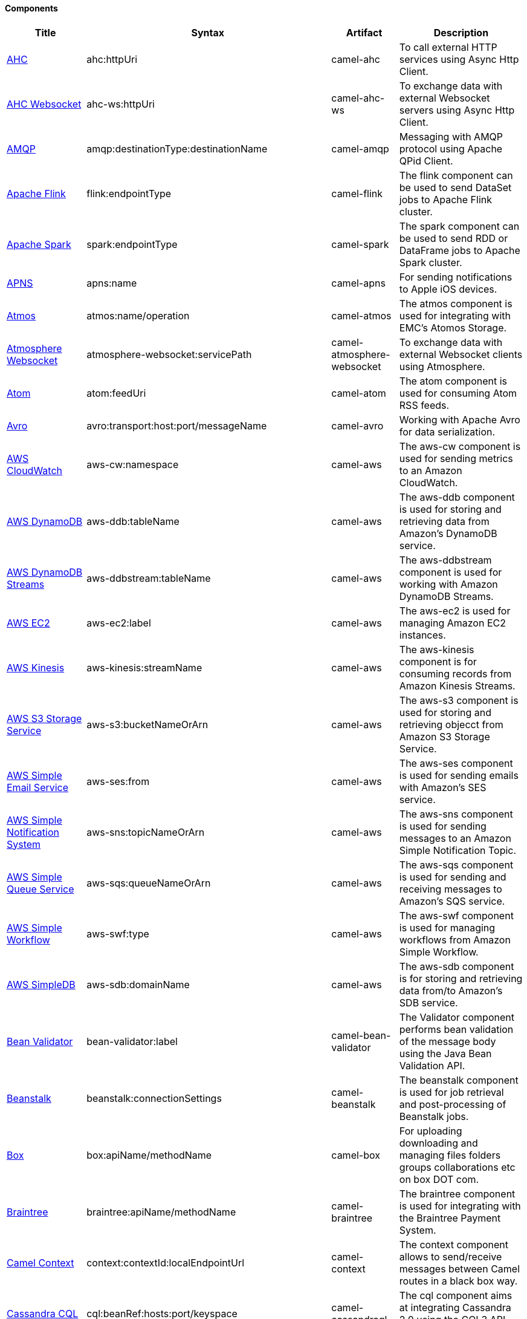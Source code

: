 Components
^^^^^^^^^^








// components: START
[width="100%",cols="1,2,1,6",options="header"]
|=======================================================================
| Title | Syntax | Artifact | Description
| link:camel-ahc[AHC] | ahc:httpUri | camel-ahc | To call external HTTP services using Async Http Client.
| link:camel-ahc-ws[AHC Websocket] | ahc-ws:httpUri | camel-ahc-ws | To exchange data with external Websocket servers using Async Http Client.
| link:camel-amqp[AMQP] | amqp:destinationType:destinationName | camel-amqp | Messaging with AMQP protocol using Apache QPid Client.
| link:camel-flink[Apache Flink] | flink:endpointType | camel-flink | The flink component can be used to send DataSet jobs to Apache Flink cluster.
| link:camel-spark[Apache Spark] | spark:endpointType | camel-spark | The spark component can be used to send RDD or DataFrame jobs to Apache Spark cluster.
| link:camel-apns[APNS] | apns:name | camel-apns | For sending notifications to Apple iOS devices.
| link:camel-atmos[Atmos] | atmos:name/operation | camel-atmos | The atmos component is used for integrating with EMC's Atomos Storage.
| link:camel-atmosphere-websocket[Atmosphere Websocket] | atmosphere-websocket:servicePath | camel-atmosphere-websocket | To exchange data with external Websocket clients using Atmosphere.
| link:camel-atom[Atom] | atom:feedUri | camel-atom | The atom component is used for consuming Atom RSS feeds.
| link:camel-avro[Avro] | avro:transport:host:port/messageName | camel-avro | Working with Apache Avro for data serialization.
| link:camel-aws[AWS CloudWatch] | aws-cw:namespace | camel-aws | The aws-cw component is used for sending metrics to an Amazon CloudWatch.
| link:camel-aws[AWS DynamoDB] | aws-ddb:tableName | camel-aws | The aws-ddb component is used for storing and retrieving data from Amazon's DynamoDB service.
| link:camel-aws[AWS DynamoDB Streams] | aws-ddbstream:tableName | camel-aws | The aws-ddbstream component is used for working with Amazon DynamoDB Streams.
| link:camel-aws[AWS EC2] | aws-ec2:label | camel-aws | The aws-ec2 is used for managing Amazon EC2 instances.
| link:camel-aws[AWS Kinesis] | aws-kinesis:streamName | camel-aws | The aws-kinesis component is for consuming records from Amazon Kinesis Streams.
| link:camel-aws[AWS S3 Storage Service] | aws-s3:bucketNameOrArn | camel-aws | The aws-s3 component is used for storing and retrieving objecct from Amazon S3 Storage Service.
| link:camel-aws[AWS Simple Email Service] | aws-ses:from | camel-aws | The aws-ses component is used for sending emails with Amazon's SES service.
| link:camel-aws[AWS Simple Notification System] | aws-sns:topicNameOrArn | camel-aws | The aws-sns component is used for sending messages to an Amazon Simple Notification Topic.
| link:camel-aws[AWS Simple Queue Service] | aws-sqs:queueNameOrArn | camel-aws | The aws-sqs component is used for sending and receiving messages to Amazon's SQS service.
| link:camel-aws[AWS Simple Workflow] | aws-swf:type | camel-aws | The aws-swf component is used for managing workflows from Amazon Simple Workflow.
| link:camel-aws[AWS SimpleDB] | aws-sdb:domainName | camel-aws | The aws-sdb component is for storing and retrieving data from/to Amazon's SDB service.
| link:camel-bean-validator[Bean Validator] | bean-validator:label | camel-bean-validator | The Validator component performs bean validation of the message body using the Java Bean Validation API.
| link:camel-beanstalk[Beanstalk] | beanstalk:connectionSettings | camel-beanstalk | The beanstalk component is used for job retrieval and post-processing of Beanstalk jobs.
| link:camel-box[Box] | box:apiName/methodName | camel-box | For uploading downloading and managing files folders groups collaborations etc on box DOT com.
| link:camel-braintree[Braintree] | braintree:apiName/methodName | camel-braintree | The braintree component is used for integrating with the Braintree Payment System.
| link:camel-context[Camel Context] | context:contextId:localEndpointUrl | camel-context | The context component allows to send/receive messages between Camel routes in a black box way.
| link:camel-cassandraql[Cassandra CQL] | cql:beanRef:hosts:port/keyspace | camel-cassandraql | The cql component aims at integrating Cassandra 2.0 using the CQL3 API (not the Thrift API).
| link:camel-chronicle[Chronicle Engine] | chronicle-engine:addresses/path | camel-chronicle | Camel Chronicle support
| link:camel-chunk[Chunk] | chunk:resourceUri | camel-chunk | Transforms the message using a Chunk template.
| link:camel-cm-sms[CM SMS Gateway] | cm-sms:host | camel-cm-sms | Camel CM SMS Gateway Component
| link:camel-cmis[CMIS] | cmis:url | camel-cmis | The cmis component uses the Apache Chemistry client API and allows you to add/read nodes to/from a CMIS compliant content repositories.
| link:camel-coap[CoAP] | coap:uri | camel-coap | The coap component is used for sending and receiving messages from COAP capable devices.
| link:camel-cometd[CometD] | cometd:host:port/channelName | camel-cometd | The cometd component is a transport for working with the Jetty implementation of the cometd/bayeux protocol.
| link:camel-consul[Consul] | consul://apiEndpoint | camel-consul | Camel Consul support
| link:camel-couchdb[CouchDB] | couchdb:protocol:hostname:port/database | camel-couchdb | The couchdb component is used for integrate with CouchDB databases.
| link:camel-crypto[Crypto (JCE)] | crypto:cryptoOperation:name | camel-crypto | The crypto component is used for signing and verifying exchanges using the Signature Service of the Java Cryptographic Extension (JCE).
| link:camel-cxf[CXF] | cxf:beanId:address | camel-cxf | The cxf component is used for SOAP WebServices using Apache CXF.
| link:camel-cxf[CXF-RS] | cxfrs:beanId:address | camel-cxf | The cxfrs component is used for JAX-RS REST services using Apache CXF.
| link:camel-disruptor[Disruptor] | disruptor:name | camel-disruptor | The disruptor component provides asynchronous SEDA behavior using LMAX Disruptor.
| link:camel-dns[DNS] | dns:dnsType | camel-dns | To lookup domain information and run DNS queries using DNSJava.
| link:camel-docker[Docker] | docker:operation | camel-docker | The docker component is used for managing Docker containers.
| link:camel-dozer[Dozer] | dozer:name | camel-dozer | The dozer component provides the ability to map between Java beans using the Dozer mapping library.
| link:camel-dropbox[Dropbox] | dropbox:operation | camel-dropbox | For uploading downloading and managing files folders groups collaborations etc on dropbox DOT com.
| link:camel-cache[EHCache] | cache:cacheName | camel-cache | The cache component enables you to perform caching operations using EHCache as the Cache Implementation.
| link:camel-ehcache[Ehcache] | ehcache:cacheName | camel-ehcache | Camel Ehcache support
| link:camel-ejb[EJB] | ejb:beanName | camel-ejb | The ejb component is for invoking EJB Java beans from Camel.
| link:camel-elasticsearch[Elasticsearch] | elasticsearch:clusterName | camel-elasticsearch | The elasticsearch component is used for interfacing with ElasticSearch server.
| link:camel-elsql[ElSQL] | elsql:elsqlName:resourceUri | camel-elsql | The elsql component is an extension to the existing SQL Component that uses ElSql to define the SQL queries.
| link:camel-etcd[etcd] | etcd:namespace/path | camel-etcd | Represents a etcd endpoint.
| link:camel-exec[Exec] | exec:executable | camel-exec | The exec component can be used to execute OS system commands.
| link:camel-facebook[Facebook] | facebook:methodName | camel-facebook | The Facebook component provides access to all of the Facebook APIs accessible using Facebook4J.
| link:camel-flatpack[Flatpack] | flatpack:type:resourceUri | camel-flatpack | The flatpack component supports fixed width and delimited file parsing via the FlatPack library.
| link:camel-fop[FOP] | fop:outputType | camel-fop | The fop component allows you to render a message into different output formats using Apache FOP.
| link:camel-freemarker[Freemarker] | freemarker:resourceUri | camel-freemarker | Transforms the message using a FreeMarker template.
| link:camel-ftp[FTP] | ftp:host:port/directoryName | camel-ftp | The ftp component is used for uploading or downloading files from FTP servers.
| link:camel-ftp[FTPS] | ftps:host:port/directoryName | camel-ftp | The ftps (FTP secure SSL/TLS) component is used for uploading or downloading files from FTP servers.
| link:camel-ganglia[Ganglia] | ganglia:host:port | camel-ganglia | The ganglia component is used for sending metrics to the Ganglia monitoring system.
| link:camel-geocoder[Geocoder] | geocoder:address:latlng | camel-geocoder | The geocoder component is used for looking up geocodes (latitude and longitude) for a given address or reverse lookup.
| link:camel-git[Git] | git:localPath | camel-git | The git component is used for working with git repositories.
| link:camel-github[GitHub] | github:type/branchName | camel-github | The github component is used for integrating Camel with github.
| link:camel-google-calendar[Google Calendar] | google-calendar:apiName/methodName | camel-google-calendar | The google-calendar component provides access to Google Calendar.
| link:camel-google-drive[Google Drive] | google-drive:apiName/methodName | camel-google-drive | The google-drive component provides access to Google Drive file storage service.
| link:camel-google-mail[Google Mail] | google-mail:apiName/methodName | camel-google-mail | The google-mail component provides access to Google Mail.
| link:camel-gora[Gora] | gora:name | camel-gora | The gora component allows you to work with NoSQL databases using the Apache Gora framework.
| link:camel-grape[Grape] | grape:defaultCoordinates | camel-grape | Grape component allows you to fetch, load and manage additional jars when CamelContext is running.
| link:camel-guava-eventbus[Guava EventBus] | guava-eventbus:eventBusRef | camel-guava-eventbus | The guava-eventbus component provides integration bridge between Camel and Google Guava EventBus.
| link:camel-hazelcast[Hazelcast] | hazelcast:command:cacheName | camel-hazelcast | The hazelcast component allows you to work with the Hazelcast distributed data grid / cache.
| link:camel-hbase[HBase] | hbase:tableName | camel-hbase | For reading/writing from/to an HBase store (Hadoop database).
| link:camel-hdfs[HDFS] | hdfs:hostName:port/path | camel-hdfs | For reading/writing from/to an HDFS filesystem using Hadoop 1.x.
| link:camel-hdfs2[HDFS2] | hdfs2:hostName:port/path | camel-hdfs2 | For reading/writing from/to an HDFS filesystem using Hadoop 2.x.
| link:camel-hipchat[Hipchat] | hipchat:protocol:host:port | camel-hipchat | The hipchat component supports producing and consuming messages from/to Hipchat service.
| link:camel-http[HTTP] | http:httpUri | camel-http | For calling out to external HTTP servers using Apache HTTP Client 3.x.
| link:camel-http4[HTTP4] | http4:httpUri | camel-http4 | For calling out to external HTTP servers using Apache HTTP Client 4.x.
| link:camel-ibatis[iBatis] | ibatis:statement | camel-ibatis | Performs a query poll insert update or delete in a relational database using Apache iBATIS.
| link:camel-mail[IMAP] | imap:host:port | camel-mail | To send or receive emails using imap/pop3 or stmp protocols.
| link:camel-infinispan[Infinispan] | infinispan:host | camel-infinispan | For reading/writing from/to Infinispan distributed key/value store and data grid.
| link:camel-influxdb[InfluxDB] | influxdb:connectionBean | camel-influxdb | Camel InfluxDB component
| link:camel-irc[IRC] | irc:hostname:port | camel-irc | For IRC chat communication.
| link:camel-ironmq[ironmq] | ironmq:queueName | camel-ironmq | Represents a IronMQ endpoint.
| link:camel-javaspace[JavaSpace] | javaspace:url | camel-javaspace | Sending and receiving messages through JavaSpace.
| link:camel-jbpm[JBPM] | jbpm:connectionURL | camel-jbpm | The jbpm component provides integration with jBPM (Business Process Management).
| link:camel-jcache[JCache] | jcache:cacheName | camel-jcache | Represents a JCache endpoint.
| link:camel-jclouds[JClouds] | jclouds:command:providerId | camel-jclouds | For interacting with cloud compute & blobstore service via jclouds.
| link:camel-jcr[JCR] | jcr:host/base | camel-jcr | The jcr component allows you to add/read nodes to/from a JCR compliant content repository.
| link:camel-jdbc[JDBC] | jdbc:dataSourceName | camel-jdbc | The jdbc component enables you to access databases through JDBC where SQL queries are sent in the message body.
| link:camel-jetty9[Jetty 9] | jetty:httpUri | camel-jetty9 | The jetty component provides HTTP-based endpoints for consuming and producing HTTP requests.
| link:camel-websocket[Jetty Websocket] | websocket:host:port/resourceUri | camel-websocket | The websocket component provides websocket endpoints for communicating with clients using websocket.
| link:camel-jgroups[JGroups] | jgroups:clusterName | camel-jgroups | The jgroups component provides exchange of messages between Camel and JGroups clusters.
| link:camel-jing[Jing] | jing:resourceUri | camel-jing | Validates the payload of a message using RelaxNG Syntax using Jing library.
| link:camel-jira[JIRA] | jira:type | camel-jira | The jira component interacts with the JIRA issue tracker.
| link:camel-jms[JMS] | jms:destinationType:destinationName | camel-jms | The jms component allows messages to be sent to (or consumed from) a JMS Queue or Topic.
| link:camel-jmx[JMX] | jmx:serverURL | camel-jmx | The jmx component allows to receive JMX notifications.
| link:camel-jolt[JOLT] | jolt:resourceUri | camel-jolt | The jolt component allows you to process a JSON messages using an JOLT specification (such as JSON-JSON transformation).
| link:camel-jpa[JPA] | jpa:entityType | camel-jpa | The jpa component enables you to store and retrieve Java objects from databases using JPA.
| link:camel-jt400[JT400] | jt400:userID:password/systemName/objectPath.type | camel-jt400 | The jt400 component allows you to exchanges messages with an AS/400 system using data queues or program call.
| link:camel-kafka[Kafka] | kafka:brokers | camel-kafka | The kafka component allows messages to be sent to (or consumed from) Apache Kafka brokers.
| link:camel-kestrel[Kestrel] | kestrel:addresses/queue | camel-kestrel | The kestrel component allows messages to be sent to (or consumed from) Kestrel brokers.
| link:camel-krati[Krati] | krati:path | camel-krati | The krati allows the use krati datastores and datasets inside Camel.
| link:camel-kubernetes[Kubernetes] | kubernetes:masterUrl | camel-kubernetes | The kubernetes component allows to work with Kubernetes PaaS.
| link:camel-ldap[LDAP] | ldap:dirContextName | camel-ldap | The ldap component allows you to perform searches in LDAP servers using filters as the message payload.
| link:camel-linkedin[Linkedin] | linkedin:apiName/methodName | camel-linkedin | The linkedin component is uses for retrieving LinkedIn user profiles connections companies groups posts etc.
| link:camel-lucene[Lucene] | lucene:host:operation | camel-lucene | To insert or query from Apache Lucene databases.
| link:camel-lumberjack[Lumberjack] | lumberjack:host:port | camel-lumberjack | Camel Lumberjack log streaming component
| link:camel-metrics[Metrics] | metrics:metricsType:metricsName | camel-metrics | To collect various metrics directly from Camel routes using the DropWizard metrics library.
| link:camel-mina[Mina] | mina:protocol:host:port | camel-mina | Socket level networking using TCP or UDP with the Apache Mina 1.x library.
| link:camel-mina2[Mina2] | mina2:protocol:host:port | camel-mina2 | Socket level networking using TCP or UDP with the Apache Mina 2.x library.
| link:camel-mllp[mllp] | mllp:hostname:port | camel-mllp | Represents a MLLP endpoint.
| link:camel-mongodb[MongoDB] | mongodb:connectionBean | camel-mongodb | Component for working with documents stored in MongoDB database.
| link:camel-mongodb-gridfs[MongoDBGridFS] | gridfs:connectionBean | camel-mongodb-gridfs | Camel MongoDB GridFS component
| link:camel-mqtt[MQTT] | mqtt:name | camel-mqtt | Component for communicating with MQTT M2M message brokers using FuseSource MQTT Client.
| link:camel-msv[MSV] | msv:resourceUri | camel-msv | Validates the payload of a message using the MSV Library.
| link:camel-mustache[Mustache] | mustache:resourceUri | camel-mustache | Transforms the message using a Mustache template.
| link:camel-mvel[MVEL] | mvel:resourceUri | camel-mvel | Transforms the message using a MVEL template.
| link:camel-mybatis[MyBatis] | mybatis:statement | camel-mybatis | Performs a query poll insert update or delete in a relational database using MyBatis.
| link:camel-nagios[Nagios] | nagios:host:port | camel-nagios | To send passive checks to Nagios using JSendNSCA.
| link:camel-nats[Nats] | nats:servers | camel-nats | Camel Components
| link:camel-netty[Netty] | netty:protocol:host:port | camel-netty | Socket level networking using TCP or UDP with the Netty 3.x library.
| link:camel-netty-http[Netty HTTP] | netty-http:protocol:host:port/path | camel-netty-http | Netty HTTP server and client using the Netty 3.x library.
| link:camel-netty4[Netty4] | netty4:protocol:host:port | camel-netty4 | Socket level networking using TCP or UDP with the Netty 4.x library.
| link:camel-netty4-http[Netty4 HTTP] | netty4-http:protocol:host:port/path | camel-netty4-http | Netty HTTP server and client using the Netty 4.x library.
| link:camel-openshift[OpenShift] | openshift:clientId | camel-openshift | To manage your Openshift 2.x applications.
| link:camel-optaplanner[OptaPlanner] | optaplanner:configFile | camel-optaplanner | Solves the planning problem contained in a message with OptaPlanner.
| link:camel-eventadmin[OSGi EventAdmin] | eventadmin:topic | camel-eventadmin | The eventadmin component can be used in an OSGi environment to receive OSGi EventAdmin events and process them.
| link:camel-paxlogging[OSGi PAX Logging] | paxlogging:appender | camel-paxlogging | The paxlogging component can be used in an OSGi environment to receive PaxLogging events and process them.
| link:camel-paho[Paho] | paho:topic | camel-paho | Component for communicating with MQTT M2M message brokers using Eclipse Paho MQTT Client.
| link:camel-pdf[PDF] | pdf:operation | camel-pdf | The pdf components provides the ability to create modify or extract content from PDF documents.
| link:camel-pgevent[PostgresSQL Event] | pgevent:host:port/database/channel | camel-pgevent | The pgevent component allows for producing/consuming PostgreSQL events related to the LISTEN/NOTIFY commands.
| link:camel-printer[Printer] | lpr:hostname:port/printername | camel-printer | The printer component is used for sending messages to printers as print jobs.
| link:camel-quartz[Quartz] | quartz:groupName/timerName | camel-quartz | Provides a scheduled delivery of messages using the Quartz 1.x scheduler.
| link:camel-quartz2[Quartz2] | quartz2:groupName/triggerName | camel-quartz2 | Provides a scheduled delivery of messages using the Quartz 2.x scheduler.
| link:camel-quickfix[QuickFix] | quickfix:configurationName | camel-quickfix | The quickfix component allows to send Financial Interchange (FIX) messages to the QuickFix engine.
| link:camel-rabbitmq[RabbitMQ] | rabbitmq:hostname:portNumber/exchangeName | camel-rabbitmq | Camel RabbitMQ Component
| link:camel-restlet[Restlet] | restlet:protocol:host:port/uriPattern | camel-restlet | Component for consuming and producing Restful resources using Restlet.
| link:camel-rmi[RMI] | rmi:hostname:port/name | camel-rmi | The rmi component is for invoking Java RMI beans from Camel.
| link:camel-routebox[RouteBox] | routebox:routeboxName | camel-routebox | The routebox component allows to send/receive messages between Camel routes in a black box way.
| link:camel-rss[RSS] | rss:feedUri | camel-rss | The rss component is used for consuming RSS feeds.
| link:camel-salesforce[Salesforce] | salesforce:operationName:topicName | camel-salesforce | The salesforce component is used for integrating Camel with the massive Salesforce API.
| link:camel-sap-netweaver[SAP NetWeaver] | sap-netweaver:url | camel-sap-netweaver | The sap-netweaver component integrates with the SAP NetWeaver Gateway using HTTP transports.
| link:camel-schematron[Schematron] | schematron:path | camel-schematron | Validates the payload of a message using the Schematron Library.
| link:camel-jsch[SCP] | scp:host:port/directoryName | camel-jsch | To copy files using the secure copy protocol (SCP).
| link:camel-servicenow[ServiceNow] | servicenow:instanceName | camel-servicenow | Represents a ServiceNow endpoint.
| link:camel-servlet[Servlet] | servlet:contextPath | camel-servlet | To use a HTTP Servlet as entry for Camel routes when running in a servlet container.
| link:camel-ftp[SFTP] | sftp:host:port/directoryName | camel-ftp | The sftp (FTP over SSH) component is used for uploading or downloading files from SFTP servers.
| link:camel-sjms[Simple JMS] | sjms:destinationType:destinationName | camel-sjms | The sjms component (simple jms) allows messages to be sent to (or consumed from) a JMS Queue or Topic.
| link:camel-sjms[Simple JMS Batch] | sjms-batch:destinationName | camel-sjms | The sjms-batch component is a specialized for highly performant transactional batch consumption from a JMS queue.
| link:camel-sip[SIP] | sip:uri | camel-sip | To send and receive messages using the SIP protocol (used in telco and mobile).
| link:camel-slack[Slack] | slack:channel | camel-slack | The slack component allows you to send messages to Slack.
| link:camel-smpp[SMPP] | smpp:host:port | camel-smpp | To send and receive SMS using a SMSC (Short Message Service Center).
| link:camel-snmp[SNMP] | snmp:host:port | camel-snmp | The snmp component gives you the ability to poll SNMP capable devices or receiving traps.
| link:camel-solr[Solr] | solr:url | camel-solr | The solr component allows you to interface with an Apache Lucene Solr server.
| link:camel-spark-rest[Spark Rest] | spark-rest:verb:path | camel-spark-rest | The spark-rest component is used for hosting REST services which has been defined using Camel rest-dsl.
| link:camel-splunk[Splunk] | splunk:name | camel-splunk | The splunk component allows to publish or search for events in Splunk.
| link:camel-spring-batch[Spring Batch] | spring-batch:jobName | camel-spring-batch | The spring-batch component allows to send messages to Spring Batch for further processing.
| link:camel-spring[Spring Event] | spring-event:name | camel-spring | The spring-event component allows to listen for Spring Application Events.
| link:camel-spring-integration[Spring Integration] | spring-integration:defaultChannel | camel-spring-integration | Bridges Camel with Spring Integration.
| link:camel-spring-ldap[Spring LDAP] | spring-ldap:templateName | camel-spring-ldap | The spring-ldap component allows you to perform searches in LDAP servers using filters as the message payload.
| link:camel-spring-redis[Spring Redis] | spring-redis:host:port | camel-spring-redis | The spring-redis component allows sending and receiving messages from Redis.
| link:camel-spring-ws[Spring WebService] | spring-ws:type:lookupKey:webServiceEndpointUri | camel-spring-ws | The spring-ws component is used for SOAP WebServices using Spring WebServices.
| link:camel-sql[SQL] | sql:query | camel-sql | The sql component can be used to perform SQL query to a database.
| link:camel-sql[SQL StoredProcedure] | sql-stored:template | camel-sql | Camel SQL support
| link:camel-ssh[SSH] | ssh:host:port | camel-ssh | The ssh component enables access to SSH servers such that you can send an SSH command and process the response.
| link:camel-stax[StAX] | stax:contentHandlerClass | camel-stax | The stax component allows messages to be process through a SAX ContentHandler.
| link:camel-stomp[Stomp] | stomp:destination | camel-stomp | The stomp component is used for communicating with Stomp compliant message brokers.
| link:camel-stream[Stream] | stream:url | camel-stream | The stream: component provides access to the system-in system-out and system-err streams as well as allowing streaming of file and URL.
| link:camel-stringtemplate[String Template] | string-template:resourceUri | camel-stringtemplate | Transforms the message using a String template.
| link:camel-telegram[Telegram] | telegram:type/authorizationToken | camel-telegram | The Camel endpoint for a telegram bot.
| link:camel-twitter[Twitter] | twitter:kind | camel-twitter | This component integrates with Twitter to send tweets or search for tweets and more.
| link:camel-undertow[Undertow] | undertow:httpURI | camel-undertow | The undertow component provides HTTP-based endpoints for consuming and producing HTTP requests.
| link:camel-velocity[Velocity] | velocity:resourceUri | camel-velocity | Transforms the message using a Velocity template.
| link:camel-vertx[Vert.x] | vertx:address | camel-vertx | The vertx component is used for sending and receive messages from a vertx event bus.
| link:camel-weather[Weather] | weather:name | camel-weather | Polls the weather information from Open Weather Map.
| link:camel-xmlrpc[XML RPC] | xmlrpc:address | camel-xmlrpc | The xmlrpc component is used for sending messages to a XML RPC service.
| link:camel-xmlsecurity[XML Security] | xmlsecurity:command:name | camel-xmlsecurity | Used to sign and verify exchanges using the XML signature specification.
| link:camel-xmpp[XMPP] | xmpp:host:port/participant | camel-xmpp | To send and receive messages from a XMPP (chat) server.
| link:camel-saxon[XQuery] | xquery:resourceUri | camel-saxon | Transforms the message using a XQuery template using Saxon.
| link:camel-yammer[Yammer] | yammer:function | camel-yammer | The yammer component allows you to interact with the Yammer enterprise social network.
| link:camel-zookeeper[ZooKeeper] | zookeeper:serverUrls/path | camel-zookeeper | The zookeeper component allows interaction with a ZooKeeper cluster.
|=======================================================================
// components: END








